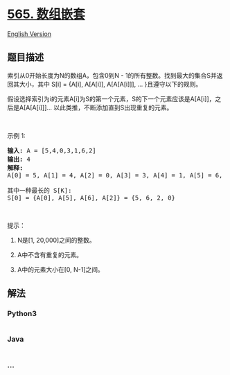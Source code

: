 * [[https://leetcode-cn.com/problems/array-nesting][565. 数组嵌套]]
  :PROPERTIES:
  :CUSTOM_ID: 数组嵌套
  :END:
[[./solution/0500-0599/0565.Array Nesting/README_EN.org][English
Version]]

** 题目描述
   :PROPERTIES:
   :CUSTOM_ID: 题目描述
   :END:

#+begin_html
  <!-- 这里写题目描述 -->
#+end_html

#+begin_html
  <p>
#+end_html

索引从0开始长度为N的数组A，包含0到N -
1的所有整数。找到最大的集合S并返回其大小，其中 S[i] = {A[i], A[A[i]],
A[A[A[i]]], ... }且遵守以下的规则。

#+begin_html
  </p>
#+end_html

#+begin_html
  <p>
#+end_html

假设选择索引为i的元素A[i]为S的第一个元素，S的下一个元素应该是A[A[i]]，之后是A[A[A[i]]]...
以此类推，不断添加直到S出现重复的元素。

#+begin_html
  </p>
#+end_html

#+begin_html
  <p>
#+end_html

 

#+begin_html
  </p>
#+end_html

#+begin_html
  <p>
#+end_html

示例 1:

#+begin_html
  </p>
#+end_html

#+begin_html
  <pre><strong>输入:</strong> A = [5,4,0,3,1,6,2]
  <strong>输出:</strong> 4
  <strong>解释:</strong> 
  A[0] = 5, A[1] = 4, A[2] = 0, A[3] = 3, A[4] = 1, A[5] = 6, A[6] = 2.

  其中一种最长的 S[K]:
  S[0] = {A[0], A[5], A[6], A[2]} = {5, 6, 2, 0}
  </pre>
#+end_html

#+begin_html
  <p>
#+end_html

 

#+begin_html
  </p>
#+end_html

#+begin_html
  <p>
#+end_html

提示：

#+begin_html
  </p>
#+end_html

#+begin_html
  <ol>
#+end_html

#+begin_html
  <li>
#+end_html

N是[1, 20,000]之间的整数。

#+begin_html
  </li>
#+end_html

#+begin_html
  <li>
#+end_html

A中不含有重复的元素。

#+begin_html
  </li>
#+end_html

#+begin_html
  <li>
#+end_html

A中的元素大小在[0, N-1]之间。

#+begin_html
  </li>
#+end_html

#+begin_html
  </ol>
#+end_html

** 解法
   :PROPERTIES:
   :CUSTOM_ID: 解法
   :END:

#+begin_html
  <!-- 这里可写通用的实现逻辑 -->
#+end_html

#+begin_html
  <!-- tabs:start -->
#+end_html

*** *Python3*
    :PROPERTIES:
    :CUSTOM_ID: python3
    :END:

#+begin_html
  <!-- 这里可写当前语言的特殊实现逻辑 -->
#+end_html

#+begin_src python
#+end_src

*** *Java*
    :PROPERTIES:
    :CUSTOM_ID: java
    :END:

#+begin_html
  <!-- 这里可写当前语言的特殊实现逻辑 -->
#+end_html

#+begin_src java
#+end_src

*** *...*
    :PROPERTIES:
    :CUSTOM_ID: section
    :END:
#+begin_example
#+end_example

#+begin_html
  <!-- tabs:end -->
#+end_html
